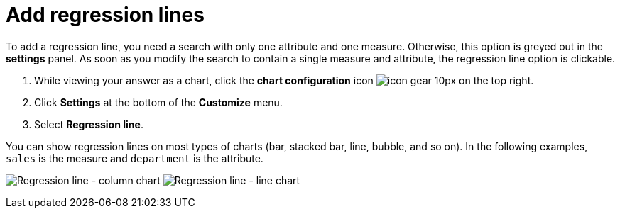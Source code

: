 = Add regression lines
:last_updated: 7/29/2020
:permalink: /:collection/:path.html
:sidebar: mydoc_sidebar
:summary: You can add a regression line to your chart.

To add a regression line, you need a search with only one attribute and one measure.
Otherwise, this option is greyed out in the *settings* panel.
As soon as you modify the search to contain a single measure and attribute, the regression line option is clickable.

. While viewing your answer as a chart, click the *chart configuration* icon image:{{ site.baseurl }}/images/icon-gear-10px.png[] on the top right.
. Click *Settings* at the bottom of the *Customize* menu.
. Select *Regression line*.

You can show regression lines on most types of charts (bar, stacked bar, line,   bubble, and so on).
In the following examples, `sales` is the measure and `department` is   the attribute.

image:{{ site.baseurl }}/images/chart-config-regression-line-bar.png[Regression line - column chart]   image:{{ site.baseurl }}/images/chart-config-regression-line-line.png[Regression line - line chart]
